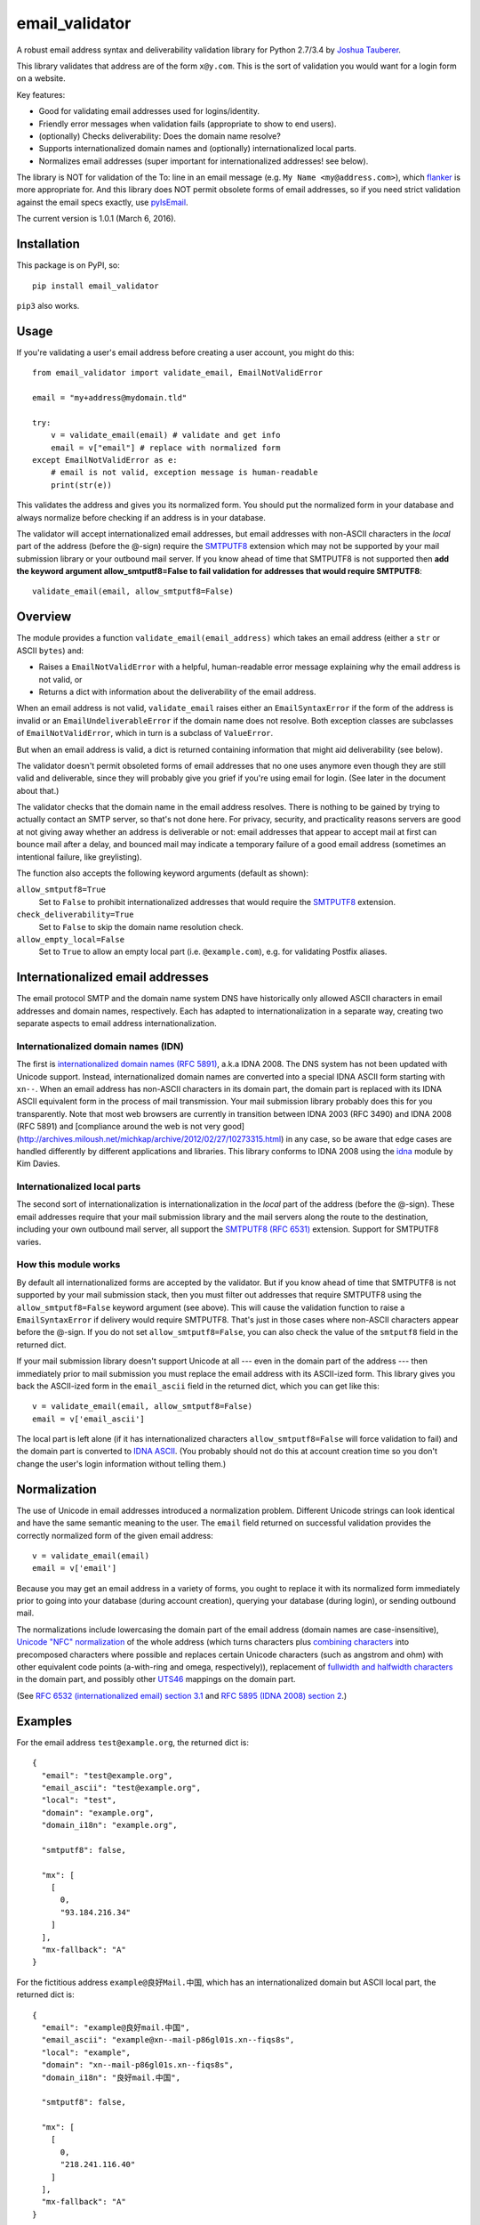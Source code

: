 email\_validator
================

A robust email address syntax and deliverability validation library
for Python 2.7/3.4 by `Joshua Tauberer <https://razor.occams.info>`__.

This library validates that address are of the form ``x@y.com``. This is
the sort of validation you would want for a login form on a website.

Key features:

* Good for validating email addresses used for logins/identity.
* Friendly error messages when validation fails (appropriate to show to end users).
* (optionally) Checks deliverability: Does the domain name resolve?
* Supports internationalized domain names and (optionally) internationalized local parts.
* Normalizes email addresses (super important for internationalized addresses! see below).

The library is NOT for validation of the To: line in an email message (e.g.
``My Name <my@address.com>``), which `flanker  <https://github.com/mailgun/flanker>`__
is more appropriate for. And this library does NOT permit obsolete
forms of email addresses, so if you need strict validation against the
email specs exactly, use `pyIsEmail  <https://github.com/michaelherold/pyIsEmail>`__.

The current version is 1.0.1 (March 6, 2016).

Installation
------------

This package is on PyPI, so:

::

    pip install email_validator

``pip3`` also works.

Usage
-----

If you're validating a user's email address before creating a user
account, you might do this:

::

    from email_validator import validate_email, EmailNotValidError

    email = "my+address@mydomain.tld"

    try:
        v = validate_email(email) # validate and get info
        email = v["email"] # replace with normalized form
    except EmailNotValidError as e:
        # email is not valid, exception message is human-readable
        print(str(e))

This validates the address and gives you its normalized form. You should
put the normalized form in your database and always normalize before
checking if an address is in your database.

The validator will accept internationalized email addresses, but email
addresses with non-ASCII characters in the *local* part of the address
(before the @-sign) require the `SMTPUTF8 <https://tools.ietf.org/html/rfc6531>`__
extension which may not be supported by your mail submission library or
your outbound mail server. If you know ahead of time that SMTPUTF8 is
not supported then **add the keyword argument allow_smtputf8=False
to fail validation for addresses that would require SMTPUTF8**:

::

        validate_email(email, allow_smtputf8=False)

Overview
--------

The module provides a function ``validate_email(email_address)`` which takes
an email address (either a ``str`` or ASCII ``bytes``) and:

-  Raises a ``EmailNotValidError`` with a helpful, human-readable error
   message explaining why the email address is not valid, or

-  Returns a dict with information about the deliverability of the email
   address.

When an email address is not valid, ``validate_email`` raises either an
``EmailSyntaxError`` if the form of the address is invalid or an
``EmailUndeliverableError`` if the domain name does not resolve. Both
exception classes are subclasses of ``EmailNotValidError``, which in
turn is a subclass of ``ValueError``.

But when an email address is valid, a dict is returned containing
information that might aid deliverability (see below).

The validator doesn't permit obsoleted forms of email addresses that no one
uses anymore even though they are still valid and deliverable, since they
will probably give you grief if you're using email for login. (See later in the
document about that.)

The validator checks that the domain name in the email address resolves.
There is nothing to be gained by trying to actually contact an SMTP
server, so that's not done here. For privacy, security, and practicality
reasons servers are good at not giving away whether an address is
deliverable or not: email addresses that appear to accept mail at first
can bounce mail after a delay, and bounced mail may indicate a temporary
failure of a good email address (sometimes an intentional failure, like
greylisting).

The function also accepts the following keyword arguments (default as
shown):

``allow_smtputf8=True``
  Set to ``False`` to prohibit internationalized
  addresses that would require the `SMTPUTF8 <https://tools.ietf.org/html/rfc6531>`__
  extension.

``check_deliverability=True``
  Set to ``False`` to skip the domain name resolution check.

``allow_empty_local=False``
  Set to ``True`` to allow an empty local
  part (i.e. ``@example.com``), e.g. for validating Postfix aliases.

Internationalized email addresses
---------------------------------

The email protocol SMTP and the domain name system DNS have historically
only allowed ASCII characters in email addresses and domain names,
respectively. Each has adapted to internationalization in a separate
way, creating two separate aspects to email address
internationalization.

Internationalized domain names (IDN)
''''''''''''''''''''''''''''''''''''

The first is `internationalized domain names (RFC
5891) <https://tools.ietf.org/html/rfc5891>`__, a.k.a IDNA 2008. The DNS system has not
been updated with Unicode support. Instead, internationalized domain
names are converted into a special IDNA ASCII form starting with
``xn--``. When an email address has non-ASCII characters in its domain
part, the domain part is replaced with its IDNA ASCII equivalent form
in the process of mail transmission. Your mail submission library probably
does this for you transparently. Note that most web browsers are currently
in transition between IDNA 2003 (RFC 3490) and IDNA 2008 (RFC 5891) and
[compliance around the web is not very good](http://archives.miloush.net/michkap/archive/2012/02/27/10273315.html)
in any case, so be aware that edge cases are handled differently by different
applications and libraries. This library conforms to IDNA 2008 using the
`idna <https://github.com/kjd/idna>`__ module by Kim Davies.

Internationalized local parts
'''''''''''''''''''''''''''''

The second sort of internationalization is internationalization in the
*local* part of the address (before the @-sign). These email addresses
require that your mail submission library and the mail servers along the
route to the destination, including your own outbound mail server, all
support the `SMTPUTF8 (RFC
6531) <https://tools.ietf.org/html/rfc6531>`__ extension. Support for
SMTPUTF8 varies.

How this module works
'''''''''''''''''''''

By default all internationalized forms are accepted by the validator.
But if you know ahead of time that SMTPUTF8 is not supported by your
mail submission stack, then you must filter out addresses that require
SMTPUTF8 using the ``allow_smtputf8=False`` keyword argument (see
above). This will cause the validation function to raise a
``EmailSyntaxError`` if delivery would require SMTPUTF8. That's just
in those cases where non-ASCII characters appear before the @-sign.
If you do not set ``allow_smtputf8=False``, you can also check the
value of the ``smtputf8`` field in the returned dict.

If your mail submission library doesn't support Unicode at all --- even
in the domain part of the address --- then immediately prior to mail
submission you must replace the email address with its ASCII-ized
form. This library gives you back the ASCII-ized form in the
``email_ascii`` field in the returned dict, which you can get like this:

::

    v = validate_email(email, allow_smtputf8=False)
    email = v['email_ascii']

The local part is left alone (if it has internationalized characters
``allow_smtputf8=False`` will force validation to fail) and the domain
part is converted to `IDNA
ASCII <https://tools.ietf.org/html/rfc5891>`__. (You probably should not
do this at account creation time so you don't change the user's login
information without telling them.)

Normalization
-------------

The use of Unicode in email addresses introduced a normalization problem.
Different Unicode strings can look identical and have the same semantic
meaning to the user. The ``email`` field returned on successful validation
provides the correctly normalized form of the given email address:

::

    v = validate_email(email)
    email = v['email']

Because you may get an email address in a variety of forms, you ought to replace
it with its normalized form immediately prior to going into your database
(during account creation), querying your database (during login), or sending
outbound mail.

The normalizations include lowercasing the domain part of the email address
(domain names are case-insensitive), `Unicode "NFC" normalization <https://en.wikipedia.org/wiki/Unicode_equivalence>`__
of the whole address (which turns characters plus `combining characters <https://en.wikipedia.org/wiki/Combining_character>`__
into precomposed characters where possible and replaces certain Unicode characters
(such as angstrom and ohm) with other equivalent code points (a-with-ring and omega,
respectively)), replacement of `fullwidth and halfwidth characters <https://en.wikipedia.org/wiki/Halfwidth_and_fullwidth_forms>`__
in the domain part, and possibly other `UTS46 <http://unicode.org/reports/tr46>`__ mappings
on the domain part.

(See `RFC 6532 (internationalized email) section 3.1 <https://tools.ietf.org/html/rfc6532#section-3.1>`__
and `RFC 5895 (IDNA 2008) section 2 <http://www.ietf.org/rfc/rfc5895.txt>`__.)

Examples
--------

For the email address ``test@example.org``, the returned dict is:

::

    {
      "email": "test@example.org",
      "email_ascii": "test@example.org",
      "local": "test",
      "domain": "example.org",
      "domain_i18n": "example.org",

      "smtputf8": false,

      "mx": [
        [
          0,
          "93.184.216.34"
        ]
      ],
      "mx-fallback": "A"
    }

For the fictitious address ``example@良好Mail.中国``, which has an
internationalized domain but ASCII local part, the returned dict is:

::

    {
      "email": "example@良好mail.中国",
      "email_ascii": "example@xn--mail-p86gl01s.xn--fiqs8s",
      "local": "example",
      "domain": "xn--mail-p86gl01s.xn--fiqs8s",
      "domain_i18n": "良好mail.中国",

      "smtputf8": false,

      "mx": [
        [
          0,
          "218.241.116.40"
        ]
      ],
      "mx-fallback": "A"
    }

Note that ``smtputf8`` is ``False`` even though the domain part is
internationalized because
`SMTPUTF8 <https://tools.ietf.org/html/rfc6531>`__ is only 
needed if the local part of the address is internationalized (the domain
part can be converted to IDNA ASCII). Also note that the ``email`` and
``domain_i18n`` fields provide a normalized form of the email address
and domain name (casefolding and Unicode normalization as required by
IDNA 2008).

For the fictitious address ``树大@occams.info``, which has an
internationalized local part, the returned dict is:

::

    {
      "email": "树大@occams.info",
      "local": "树大",
      "domain": "occams.info",
      "domain_i18n": "occams.info",

      "smtputf8": true,

      "mx": [
        [
          10,
          "box.occams.info"
        ]
      ],
      "mx-fallback": false
    }

Now ``smtputf8`` is ``True`` and ``email_ascii`` is missing because the
local part of the address is internationalized. The ``local`` and ``email``
fields return the normalized form of the address: certain Unicode characters
(such as angstrom and ohm) may be replaced by other equivalent code points
(a-with-ring and omega).

Return value
------------

When an email address passes validation, the fields in the returned dict
are:

``email``
   The canonical form of the email address, mostly useful for
   display purposes. This merely combines the ``local`` and
   ``domain_i18n`` fields (see below).

``email_ascii``
   If present, an ASCII-only form of the email address
   by replacing the domain part with `IDNA
   ASCII <https://tools.ietf.org/html/rfc5891>`__. This field will be
   present when an ASCII-only form of the email address exists
   (including if the email address is already ASCII). If the local part
   of the email address contains internationalized characters,
   ``email_ascii`` will not be present.

``local``
   The local part of the given email address (before the
   @-sign) with Unicode NFC normalization applied.

``domain``
   The `IDNA ASCII <https://tools.ietf.org/html/rfc5891>`__-encoded form of the
   domain part of the given email address (after the @-sign), as it
   would be transmitted on the wire.

``domain_i18n``
   The canonical internationalized form of
   the domain part of the address, by round-tripping through IDNA ASCII.
   If the returned string contains non-ASCII characters, either the
   `SMTPUTF8 <https://tools.ietf.org/html/rfc6531>`__ feature of MTAs
   will be required to transmit the message or else the email address('s
   domain part) must be converted to IDNA ASCII first (given in the
   returned ``domain`` field).

``smtputf8``
   A boolean indicating that the `SMTPUTF8 <https://tools.ietf.org/html/rfc6531>`__
   feature of MTAs will be required to transmit messages to this address because the
   local part of the address has non-ASCII characters (the local part
   cannot be IDNA-encoded). If ``allow_smtputf8=False`` is passed as an
   argument, this flag will always be false because an exception is raised
   if it would have been true.

``mx``
   A list of `(priority, domain)` tuples of MX records specified
   in the DNS for the domain (see `RFC 5321 section
   5 <https://tools.ietf.org/html/rfc5321#section-5>`__).

``mx-fallback``
   ``None`` if an ``MX`` record is found. If no MX
   records are actually specified in DNS and instead are inferred,
   through an obsolete mechanism, from A or AAAA records, the value is
   the type of DNS record used instead (``A`` or ``AAAA``).

Assumptions
-----------

By design, this validator does not pass all email addresses that
strictly conform to the standards. Many email address forms are obsolete
or likely to cause trouble:

-  The validator assumes the email address is intended to be deliverable
   on the public Internet using DNS, and so the domain part of the email
   address must be a resolvable domain name.
-  The "quoted string" form of the local part of the email address (RFC
   5321 4.1.2) is not permitted --- no one uses this anymore anyway.
   Quoted forms allow multiple @-signs, space characters, and other
   troublesome conditions.
-  The "literal" form for the domain part of an email address (an IP
   address) is not accepted --- no one uses this anymore anyway.

Testing
-------

A handful of valid email addresses are pasted in ``test_pass.txt``. Run
them through the validator (without deliverability checks) like so:

::

    python3 email_validator/__init__.py --tests < test_pass.txt

